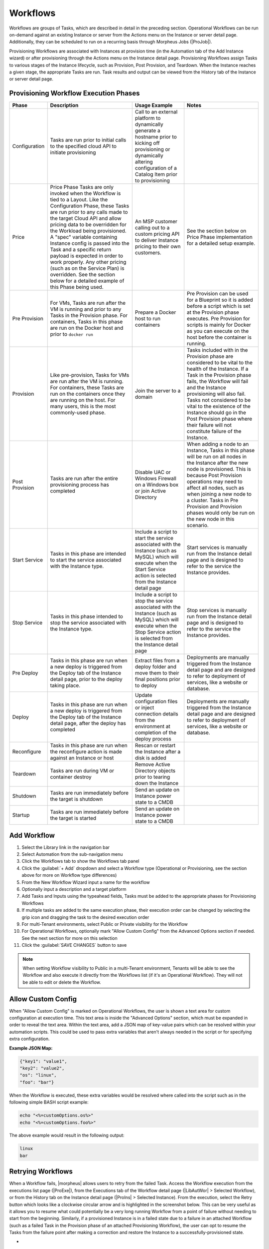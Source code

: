 Workflows
---------

Workflows are groups of Tasks, which are described in detail in the preceding section. Operational Workflows can be run on-demand against an existing Instance or server from the Actions menu on the Instance or server detail page. Additionally, they can be scheduled to run on a recurring basis through Morpheus Jobs (|ProJob|).

Provisioning Workflows are associated with Instances at provision time (in the Automation tab of the Add Instance wizard) or after provisioning through the Actions menu on the Instance detail page. Provisioning Workflows assign Tasks to various stages of the Instance lifecycle, such as Provision, Post Provision, and Teardown. When the Instance reaches a given stage, the appropriate Tasks are run. Task results and output can be viewed from the History tab of the Instance or server detail page.

Provisioning Workflow Execution Phases
^^^^^^^^^^^^^^^^^^^^^^^^^^^^^^^^^^^^^^

.. list-table::
  :widths: auto
  :header-rows: 1

  * - Phase
    - Description
    - Usage Example
    - Notes
  * - Configuration
    - Tasks are run prior to initial calls to the specified cloud API to initiate provisioning
    - Call to an external platform to dynamically generate a hostname prior to kicking off provisioning or dynamically altering configuration of a Catalog Item prior to provisioning
    -
  * - Price
    - Price Phase Tasks are only invoked when the Workflow is tied to a Layout. Like the Configuration Phase, these Tasks are run prior to any calls made to the target Cloud API and allow pricing data to be overridden for the Workload being provisioned. A "spec" variable containing Instance config is passed into the Task and a specific return payload is expected in order to work properly. Any other pricing (such as on the Service Plan) is overridden. See the section below for a detailed example of this Phase being used.
    - An MSP customer calling out to a custom pricing API to deliver Instance pricing to their own customers.
    - See the section below on Price Phase implementation for a detailed setup example.
  * - Pre Provision
    - For VMs, Tasks are run after the VM is running and prior to any Tasks in the Provision phase. For containers, Tasks in this phase are run on the Docker host and prior to ``docker run``
    - Prepare a Docker host to run containers
    - Pre Provision can be used for a Blueprint so it is added before a script which is set at the Provision phase executes. Pre Provision for scripts is mainly for Docker as you can execute on the host before the container is running.
  * - Provision
    - Like pre-provision, Tasks for VMs are run after the VM is running. For containers, these Tasks are run on the containers once they are running on the host. For many users, this is the most commonly-used phase.
    - Join the server to a domain
    - Tasks included with in the Provision phase are considered to be vital to the health of the Instance. If a Task in the Provision phase fails, the Workflow will fail and the Instance provisioning will also fail. Tasks not considered to be vital to the existence of the Instance should go in the Post Provision phase where their failure will not constitute failure of the Instance.
  * - Post Provision
    - Tasks are run after the entire provisioning process has completed
    - Disable UAC or Windows Firewall on a Windows box or join Active Directory
    - When adding a node to an Instance, Tasks in this phase will be run on all nodes in the Instance after the new node is provisioned. This is because Post Provision operations may need to affect all nodes, such as when joining a new node to a cluster. Tasks in Pre Provision and Provision phases would only be run on the new node in this scenario.
  * - Start Service
    - Tasks in this phase are intended to start the service associated with the Instance type.
    - Include a script to start the service associated with the Instance (such as MySQL) which will execute when the Start Service action is selected from the Instance detail page
    - Start services is manually run from the Instance detail page and is designed to refer to the service the Instance provides.
  * - Stop Service
    - Tasks in this phase intended to stop the service associated with the Instance type.
    - Include a script to stop the service associated with the Instance (such as MySQL) which will execute when the Stop Service action is selected from the Instance detail page
    - Stop services is manually run from the Instance detail page and is designed to refer to the service the Instance provides.
  * - Pre Deploy
    - Tasks in this phase are run when a new deploy is triggered from the Deploy tab of the Instance detail page, prior to the deploy taking place.
    - Extract files from a deploy folder and move them to their final positions prior to deploy
    - Deployments are manually triggered from the Instance detail page and are designed to refer to deployment of services, like a website or database.
  * - Deploy
    - Tasks in this phase are run when a new deploy is triggered from the Deploy tab of the Instance detail page, after the deploy has completed
    - Update configuration files or inject connection details from the environment at completion of the deploy process
    - Deployments are manually triggered from the Instance detail page and are designed to refer to deployment of services, like a website or database.
  * - Reconfigure
    - Tasks in this phase are run when the reconfigure action is made against an Instance or host
    - Rescan or restart the Instance after a disk is added
    -
  * - Teardown
    - Tasks are run during VM or container destroy
    - Remove Active Directory objects prior to tearing down the Instance
    -
  * - Shutdown
    - Tasks are run immediately before the target is shutdown
    - Send an update on Instance power state to a CMDB
    -
  * - Startup
    - Tasks are run immediately before the target is started
    - Send an update on Instance power state to a CMDB
    -

Add Workflow
^^^^^^^^^^^^

#. Select the Library link in the navigation bar
#. Select Automation from the sub-navigation menu
#. Click the Workflows tab to show the Workflows tab panel
#. Click the :guilabel:`+ Add` dropdown and select a Workflow type (Operational or Provisioning, see the section above for more on Workflow type differences)
#. From the New Workflow Wizard input a name for the workflow
#. Optionally input a description and a target platform
#. Add Tasks and Inputs using the typeahead fields, Tasks must be added to the appropriate phases for Provisioning Workflows
#. If multiple tasks are added to the same execution phase, their execution order can be changed by selecting the grip icon and dragging the task to the desired execution order
#. For multi-Tenant environments, select Public or Private visibility for the Workflow
#. For Operational Workflows, optionally mark "Allow Custom Config" from the Advanced Options section if needed. See the next section for more on this selection
#. Click the :guilabel:`SAVE CHANGES` button to save

.. NOTE:: When setting Workflow visibility to Public in a multi-Tenant environment, Tenants will be able to see the Workflow and also execute it directly from the Workflows list (if it's an Operational Workflow). They will not be able to edit or delete the Workflow.

Allow Custom Config
^^^^^^^^^^^^^^^^^^^

When "Allow Custom Config" is marked on Operational Workflows, the user is shown a text area for custom configuration at execution time. This text area is inside the "Advanced Options" section, which must be expanded in order to reveal the text area. Within the text area, add a JSON map of key-value pairs which can be resolved within your automation scripts. This could be used to pass extra variables that aren't always needed in the script or for specifying extra configuration.

**Example JSON Map:**

.. code-block::

  {"key1": "value1",
  "key2": "value2",
  "os": "linux",
  "foo": "bar"}

When the Workflow is executed, these extra variables would be resolved where called into the script such as in the following simple BASH script example:

.. code-block:: bash

  echo "<%=customOptions.os%>"
  echo "<%=customOptions.foo%>"

The above example would result in the following output:

.. code-block::

  linux
  bar

Retrying Workflows
^^^^^^^^^^^^^^^^^^

When a Workflow fails, |morpheus| allows users to retry from the failed Task. Access the Workflow execution from the executions list page (|ProExe|), from the Executions tab of the Workflow detail page (|LibAutWor| > Selected Workflow), or from the History tab on the Instance detail page (|ProIns| > Selected Instance). From the execution, select the Retry button which looks like a clockwise circular arrow and is highlighted in the screenshot below. This can be very useful as it allows you to resume what could potentially be a very long running Workflow from a point of failure without needing to start from the beginning. Similarly, if a provisioned Instance is in a failed state due to a failure in an attached Workflow (such as a failed Task in the Provision phase of an attached Provisioning Workflow), the user can opt to resume the Tasks from the failure point after making a correction and restore the Instance to a successfully-provisioned state.

- .. toggle-header:: :header: Retry Workflow Tasks Video Demo

    .. raw:: html

        <div style="position: relative; padding-bottom: 56.25%; height: 0; overflow: hidden; max-width: 100%; height: auto;">
            <iframe src="//www.youtube.com/embed/oMUYtCTYhH4" frameborder="0" allowfullscreen style="position: absolute; top: 0; left: 0; width: 100%; height: 100%;"></iframe>
        </div>

    |

.. image:: /images/automation/retryTask.png

Price Phase Task Utilization
^^^^^^^^^^^^^^^^^^^^^^^^^^^^

- .. toggle-header:: :header: Price Phase Tasks Video Demo

    .. raw:: html

        <div style="position: relative; padding-bottom: 56.25%; height: 0; overflow: hidden; max-width: 100%; height: auto;">
            <iframe src="//www.youtube.com/embed/cn8jFvMpnmA" frameborder="0" allowfullscreen style="position: absolute; top: 0; left: 0; width: 100%; height: 100%;"></iframe>
        </div>

    |

Price Phase Tasks allow computed pricing for any workload in any Cloud (even public Clouds) to be overridden based on custom logic designed by the user. The variable "spec" is fed into the Task which represents the Instance configuration. The Task can be designed to use the Instance config data and compute an appropriate price for the Instance. |morpheus| expects a return payload in the format below for the price override to work correctly. If used, pricing computed via Task replaces any other costing data which would have been applied to the workload (such as pricing based on the Service Plan). The user will see price estimates based on the Price Phase Task in the Instance provisioning wizard where the Service Plan pricing would otherwise be shown. Additionally, since Workflows which invoke Price Phase Tasks are tied to the Layout, the user can see different pricing depending on which Instance Type Layout is selected.

.. NOTE:: Price Phase Tasks are only invoked if the Workflow is tied to a Layout.

The return payload should be a JSON array of "priceData" objects. priceData objects should contain values for each of the keys in the table below:

.. list-table::
  :widths: auto
  :header-rows: 1

  * - Key
    - Description
    - Data Type
    - Possible Values
  * - incurCharges
    - Indicates the Instance state when this charge should be applied
    - String
    - **Running:** Charge is incurred while the workload is in a running state, **Stopped:** Charge is incurred while the workload is in a stopped or shutdown state, **Always:** This charge is always applied. Some charges may apply simultaneously, for example, "Always" and "Running" states will apply while the workload is running.
  * - currency
    - Indicates the currency in which the charge will be applied
    - String
    - Enter any three-letter currency code which |morpheus| supports for its pricing, such as "USD", "CAD", or "GBP"
  * - unit
    - Indicates the time interval at which the charge is applied
    - String
    - Enter "minute", "hour", "day", "month", or "year"
  * - cost
    - Indicates the amount applied as cost for each configured time unit interval that passes. This is the cost to you, not the price with markup which the customer would see.
    - Number
    - A numerical amount such as "3.00" or "34.23"
  * - price
    - Indicates the amount applied as price for each configured time unit interval that passes. This is the price to the customer with any built-in markup you need to apply.
    - Number
    - A numerical amount such as "3.00" or "34.23"

A number of different Task types could be used in this phase. As long as the Task is returning the required JSON array, the Task will work correctly. Below is an example using a Groovy Task. This is simply outputting a static payload though in a real world scenario you'd likely use Task logic to output a dynamic array based on the Instance configuration.

.. code-block:: groovy

    def rtn = [
      priceData: [
        [
          incurCharges: 'always',
          currency: 'USD',
          unit: 'hour',
          cost: 2.0,
          price: 2.0
        ],
        [
          incurCharges: 'running',
          currency: 'USD',
          unit: 'hour',
          cost: 3.0,
          price: 3.0
        ],
        [
          incurCharges: 'stopped',
          currency: 'USD',
          unit: 'hour',
          cost: 1.0,
          price: 1.0
        ]
      ]
    ]
    return rtn

Nesting Workflows
^^^^^^^^^^^^^^^^^

|morpheus| allows Workflows to be nested for easier Workflow creation when many Workflows are used in an environment which have only slight differences or which are made up of common pieces. Nestable Workflows are created like any other Operational Workflow. Once the Workflow is saved, it can be embedded into a special Task type called "Nested Workflow." A Nested Workflow-type Task simply references an Operational Workflow which may need to be used within other Workflows. Once Nested Workflow Tasks are created they can be used as part of any new Operational or Provisioning Workflows that are created thereafter (or may be added to existing Workflows too). For more on creating Tasks, see |morpheus| `Task documentation <https://docs.morpheusdata.com/en/latest/library/automation/automation.html#tasks>`_.

.. NOTE:: Results from prior Tasks are still accessed using the same syntax even when a prior Task is embedded in a Nested Workflow. Additional syntax to reference the Nested Workflow Task or the Workflow itself are not needed. See |morpheus| `Task documentation <https://docs.morpheusdata.com/en/latest/library/automation/automation.html#task-results>`_ for more on chaining Task results.

- .. toggle-header:: :header: Nested Workflows Video Demo

    .. raw:: html

        <div style="position: relative; padding-bottom: 56.25%; height: 0; overflow: hidden; max-width: 100%; height: auto;">
            <iframe src="//www.youtube.com/embed/6TzI0MVmYQQ" frameborder="0" allowfullscreen style="position: absolute; top: 0; left: 0; width: 100%; height: 100%;"></iframe>
        </div>

    |

Edit Workflow
^^^^^^^^^^^^^

#. Select the Library link in the navigation bar.
#. Select Automation from the sub-navigation menu.
#. Click the Workflows tab to show the workflows tab panel.
#. Click the Edit icon on the row of the workflow you wish to edit.
#. Modify information as needed.
#. Click the :guilabel:`Save Changes` button to save.

Delete Workflow
^^^^^^^^^^^^^^^

#. Select the Library link in the navigation bar.
#. Select Automation from the sub-navigation menu.
#. Click the Workflows tab to show the workflows tab panel.
#. Click the Delete icon on the row of the workflow you wish to delete.
